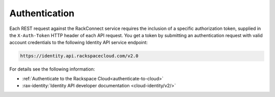 .. _authentication-ovw:

~~~~~~~~~~~~~~
Authentication
~~~~~~~~~~~~~~
Each REST request against the RackConnect service requires the inclusion of a specific
authorization token, supplied in the ``X-Auth-Token`` HTTP header of each API request.
You get a token by submitting an authentication request with valid account credentials to
the following Identity API service endpoint:

.. code::

       https://identity.api.rackspacecloud.com/v2.0

For details see the following information:

- :ref:`Authenticate to the Rackspace Cloud<authenticate-to-cloud>`
- :rax-identity:`Identity API developer documentation
  <cloud-identity/v2/>`
